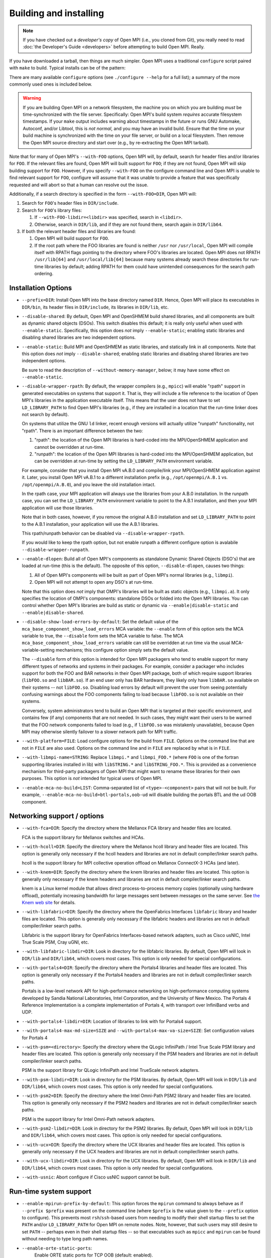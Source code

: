 .. _building-and-installing-section-label:

Building and installing
=======================

.. note:: If you have checked out a *developer's copy* of Open MPI
   (i.e., you cloned from Git), you really need to read :doc:`the
   Developer's Guide <developers>` before attempting to build Open
   MPI. Really.

If you have downloaded a tarball, then things are much simpler.
Open MPI uses a traditional ``configure`` script paired with ``make`` to
build.  Typical installs can be of the pattern:

.. code-block:: sh
   :linenos:

   shell$ ./configure [...options...]
   shell$ make [-j N] all install
   # Use an integer value of N for parallel builds

There are many available ``configure`` options (see ``./configure --help``
for a full list); a summary of the more commonly used ones is included
below.

.. warning:: If you are building Open MPI on a network filesystem, the
   machine you on which you are building *must* be time-synchronized
   with the file server.  Specifically: Open MPI's build system
   *requires* accurate filesystem timestamps.  If your ``make`` output
   includes warning about timestamps in the future or runs GNU
   Automake, Autoconf, and/or Libtool, this is *not normal*, and you
   may have an invalid build.  Ensure that the time on your build
   machine is synchronized with the time on your file server, or build
   on a local filesystem.  Then remove the Open MPI source directory
   and start over (e.g., by re-extracting the Open MPI tarball).

Note that for many of Open MPI's ``--with-FOO`` options, Open MPI will,
by default, search for header files and/or libraries for ``FOO``.  If
the relevant files are found, Open MPI will built support for ``FOO``;
if they are not found, Open MPI will skip building support for ``FOO``.
However, if you specify ``--with-FOO`` on the configure command line and
Open MPI is unable to find relevant support for ``FOO``, configure will
assume that it was unable to provide a feature that was specifically
requested and will abort so that a human can resolve out the issue.

Additionally, if a search directory is specified in the form
``--with-FOO=DIR``, Open MPI will:

#. Search for ``FOO``'s header files in ``DIR/include``.
#. Search for ``FOO``'s library files:

   #. If ``--with-FOO-libdir=<libdir>`` was specified, search in
      ``<libdir>``.
   #. Otherwise, search in ``DIR/lib``, and if they are not found
      there, search again in ``DIR/lib64``.

#. If both the relevant header files and libraries are found:

   #. Open MPI will build support for ``FOO``.
   #. If the root path where the FOO libraries are found is neither
      ``/usr`` nor ``/usr/local``, Open MPI will compile itself with
      RPATH flags pointing to the directory where FOO's libraries
      are located.  Open MPI does not RPATH ``/usr/lib[64]`` and
      ``/usr/local/lib[64]`` because many systems already search these
      directories for run-time libraries by default; adding RPATH for
      them could have unintended consequences for the search path
      ordering.


Installation Options
--------------------

* ``--prefix=DIR``:
  Install Open MPI into the base directory named ``DIR``.  Hence, Open
  MPI will place its executables in ``DIR/bin``, its header files in
  ``DIR/include``, its libraries in ``DIR/lib``, etc.

* ``--disable-shared``:
  By default, Open MPI and OpenSHMEM build shared libraries, and all
  components are built as dynamic shared objects (DSOs). This switch
  disables this default; it is really only useful when used with
  ``--enable-static``.  Specifically, this option does *not* imply
  ``--enable-static``; enabling static libraries and disabling shared
  libraries are two independent options.

* ``--enable-static``:
  Build MPI and OpenSHMEM as static libraries, and statically link in
  all components.  Note that this option does *not* imply
  ``--disable-shared``; enabling static libraries and disabling shared
  libraries are two independent options.

  Be sure to read the description of ``--without-memory-manager``,
  below; it may have some effect on ``--enable-static``.

* ``--disable-wrapper-rpath``:
  By default, the wrapper compilers (e.g., ``mpicc``) will enable
  "rpath" support in generated executables on systems that support it.
  That is, they will include a file reference to the location of Open
  MPI's libraries in the application executable itself.  This means
  that the user does not have to set ``LD_LIBRARY_PATH`` to find Open
  MPI's libraries (e.g., if they are installed in a location that the
  run-time linker does not search by default).

  On systems that utilize the GNU ``ld`` linker, recent enough versions
  will actually utilize "runpath" functionality, not "rpath".  There
  is an important difference between the two:

  #. "rpath": the location of the Open MPI libraries is hard-coded into
     the MPI/OpenSHMEM application and cannot be overridden at
     run-time.
  #. "runpath": the location of the Open MPI libraries is hard-coded into
     the MPI/OpenSHMEM application, but can be overridden at run-time
     by setting the ``LD_LIBRARY_PATH`` environment variable.

  For example, consider that you install Open MPI vA.B.0 and
  compile/link your MPI/OpenSHMEM application against it.  Later, you
  install Open MPI vA.B.1 to a different installation prefix (e.g.,
  ``/opt/openmpi/A.B.1`` vs. ``/opt/openmpi/A.B.0``), and you leave the old
  installation intact.

  In the rpath case, your MPI application will always use the
  libraries from your A.B.0 installation.  In the runpath case, you
  can set the ``LD_LIBRARY_PATH`` environment variable to point to the
  A.B.1 installation, and then your MPI application will use those
  libraries.

  Note that in both cases, however, if you remove the original A.B.0
  installation and set ``LD_LIBRARY_PATH`` to point to the A.B.1
  installation, your application will use the A.B.1 libraries.

  This rpath/runpath behavior can be disabled via
  ``--disable-wrapper-rpath``.

  If you would like to keep the rpath option, but not enable runpath
  a different configure option is avalabile
  ``--disable-wrapper-runpath``.

* ``--enable-dlopen``:
  Build all of Open MPI's components as standalone Dynamic Shared
  Objects (DSO's) that are loaded at run-time (this is the default).
  The opposite of this option, ``--disable-dlopen``, causes two things:

  #. All of Open MPI's components will be built as part of Open MPI's
     normal libraries (e.g., ``libmpi``).
  #. Open MPI will not attempt to open any DSO's at run-time.

  Note that this option does *not* imply that OMPI's libraries will be
  built as static objects (e.g., ``libmpi.a``).  It only specifies the
  location of OMPI's components: standalone DSOs or folded into the
  Open MPI libraries.  You can control whether Open MPI's libraries
  are build as static or dynamic via ``--enable|disable-static`` and
  ``--enable|disable-shared``.

* ``--disable-show-load-errors-by-default``:
  Set the default value of the ``mca_base_component_show_load_errors``
  MCA variable: the ``--enable`` form of this option sets the MCA
  variable to true, the ``--disable`` form sets the MCA variable to
  false.  The MCA ``mca_base_component_show_load_errors`` variable can
  still be overridden at run time via the usual MCA-variable-setting
  mechanisms; this configure option simply sets the default value.

  The ``--disable`` form of this option is intended for Open MPI
  packagers who tend to enable support for many different types of
  networks and systems in their packages.  For example, consider a
  packager who includes support for both the FOO and BAR networks in
  their Open MPI package, both of which require support libraries
  (``libFOO.so`` and ``libBAR.so``).  If an end user only has BAR
  hardware, they likely only have ``libBAR.so`` available on their
  systems -- not ``libFOO.so``.  Disabling load errors by default will
  prevent the user from seeing potentially confusing warnings about
  the FOO components failing to load because ``libFOO.so`` is not
  available on their systems.

  Conversely, system administrators tend to build an Open MPI that is
  targeted at their specific environment, and contains few (if any)
  components that are not needed.  In such cases, they might want
  their users to be warned that the FOO network components failed to
  load (e.g., if ``libFOO.so`` was mistakenly unavailable), because Open
  MPI may otherwise silently failover to a slower network path for MPI
  traffic.

* ``--with-platform=FILE``:
  Load configure options for the build from ``FILE``.  Options on the
  command line that are not in ``FILE`` are also used.  Options on the
  command line and in ``FILE`` are replaced by what is in ``FILE``.

* ``--with-libmpi-name=STRING``:
  Replace ``libmpi.*`` and ``libmpi_FOO.*`` (where ``FOO`` is one of the
  fortran supporting libraries installed in lib) with ``libSTRING.*``
  and ``libSTRING_FOO.*``. This is provided as a convenience mechanism
  for third-party packagers of Open MPI that might want to rename
  these libraries for their own purposes. This option is *not*
  intended for typical users of Open MPI.

* ``--enable-mca-no-build=LIST``:
  Comma-separated list of ``<type>-<component>`` pairs that will not be
  built. For example, ``--enable-mca-no-build=btl-portals,oob-ud`` will
  disable building the portals BTL and the ud OOB component.


Networking support / options
----------------------------

* ``--with-fca=DIR``:
  Specify the directory where the Mellanox FCA library and
  header files are located.

  FCA is the support library for Mellanox switches and HCAs.

* ``--with-hcoll=DIR``:
  Specify the directory where the Mellanox hcoll library and header
  files are located.  This option is generally only necessary if the
  hcoll headers and libraries are not in default compiler/linker
  search paths.

  hcoll is the support library for MPI collective operation offload on
  Mellanox ConnectX-3 HCAs (and later).

* ``--with-knem=DIR``:
  Specify the directory where the knem libraries and header files are
  located.  This option is generally only necessary if the knem headers
  and libraries are not in default compiler/linker search paths.

  knem is a Linux kernel module that allows direct process-to-process
  memory copies (optionally using hardware offload), potentially
  increasing bandwidth for large messages sent between messages on the
  same server.  See `the Knem web site
  <https://knem.gforge.inria.fr/>`_ for details.

* ``--with-libfabric=DIR``:
  Specify the directory where the OpenFabrics Interfaces ``libfabric``
  library and header files are located.  This option is generally only
  necessary if the libfabric headers and libraries are not in default
  compiler/linker search paths.

  Libfabric is the support library for OpenFabrics Interfaces-based
  network adapters, such as Cisco usNIC, Intel True Scale PSM, Cray
  uGNI, etc.

* ``--with-libfabric-libdir=DIR``:
  Look in directory for the libfabric libraries.  By default, Open MPI
  will look in ``DIR/lib`` and ``DIR/lib64``, which covers most cases.
  This option is only needed for special configurations.

* ``--with-portals4=DIR``:
  Specify the directory where the Portals4 libraries and header files
  are located.  This option is generally only necessary if the Portals4
  headers and libraries are not in default compiler/linker search
  paths.

  Portals is a low-level network API for high-performance networking
  on high-performance computing systems developed by Sandia National
  Laboratories, Intel Corporation, and the University of New Mexico.
  The Portals 4 Reference Implementation is a complete implementation
  of Portals 4, with transport over InfiniBand verbs and UDP.

* ``--with-portals4-libdir=DIR``:
  Location of libraries to link with for Portals4 support.

* ``--with-portals4-max-md-size=SIZE`` and
  ``--with-portals4-max-va-size=SIZE``:
  Set configuration values for Portals 4

* ``--with-psm=<directory>``:
  Specify the directory where the QLogic InfiniPath / Intel True Scale
  PSM library and header files are located.  This option is generally
  only necessary if the PSM headers and libraries are not in default
  compiler/linker search paths.

  PSM is the support library for QLogic InfiniPath and Intel TrueScale
  network adapters.

* ``--with-psm-libdir=DIR``:
  Look in directory for the PSM libraries.  By default, Open MPI will
  look in ``DIR/lib`` and ``DIR/lib64``, which covers most cases.  This
  option is only needed for special configurations.

* ``--with-psm2=DIR``:
  Specify the directory where the Intel Omni-Path PSM2 library and
  header files are located.  This option is generally only necessary
  if the PSM2 headers and libraries are not in default compiler/linker
  search paths.

  PSM is the support library for Intel Omni-Path network adapters.

* ``--with-psm2-libdir=DIR``:
  Look in directory for the PSM2 libraries.  By default, Open MPI will
  look in ``DIR/lib`` and ``DIR/lib64``, which covers most cases.  This
  option is only needed for special configurations.

* ``--with-ucx=DIR``:
  Specify the directory where the UCX libraries and header files are
  located.  This option is generally only necessary if the UCX headers
  and libraries are not in default compiler/linker search paths.

* ``--with-ucx-libdir=DIR``:
  Look in directory for the UCX libraries.  By default, Open MPI will
  look in ``DIR/lib`` and ``DIR/lib64``, which covers most cases.  This
  option is only needed for special configurations.

* ``--with-usnic``:
  Abort configure if Cisco usNIC support cannot be built.


Run-time system support
-----------------------

* ``--enable-mpirun-prefix-by-default``:
  This option forces the ``mpirun`` command to always behave as if
  ``--prefix $prefix`` was present on the command line (where ``$prefix``
  is the value given to the ``--prefix`` option to configure).  This
  prevents most ``rsh``/``ssh``-based users from needing to modify their
  shell startup files to set the ``PATH`` and/or ``LD_LIBRARY_PATH`` for
  Open MPI on remote nodes.  Note, however, that such users may still
  desire to set ``PATH`` -- perhaps even in their shell startup files --
  so that executables such as ``mpicc`` and ``mpirun`` can be found
  without needing to type long path names.

* ``--enable-orte-static-ports``:
   Enable ORTE static ports for TCP OOB (default: enabled).

* ``--with-alps``:
  Force the building of for the Cray Alps run-time environment.  If
  Alps support cannot be found, configure will abort.

* ``--with-lsf=DIR``:
  Specify the directory where the LSF libraries and header files are
  located.  This option is generally only necessary if the LSF headers
  and libraries are not in default compiler/linker search paths.

  LSF is a resource manager system, frequently used as a batch
  scheduler in HPC systems.

* ``--with-lsf-libdir=DIR``:
  Look in directory for the LSF libraries.  By default, Open MPI will
  look in ``DIR/lib`` and ``DIR/lib64``, which covers most cases.  This
  option is only needed for special configurations.

* ``--with-slurm``:
  Force the building of SLURM scheduler support.

* ``--with-sge``:
  Specify to build support for the Oracle Grid Engine (OGE) resource
  manager and/or the Open Grid Engine.  OGE support is disabled by
  default; this option must be specified to build OMPI's OGE support.

  The Oracle Grid Engine (OGE) and open Grid Engine packages are
  resource manager systems, frequently used as a batch scheduler in
  HPC systems.  It used to be called the "Sun Grid Engine", which is
  why the option is still named ``--with-sge``.

* ``--with-tm=DIR``:
  Specify the directory where the TM libraries and header files are
  located.  This option is generally only necessary if the TM headers
  and libraries are not in default compiler/linker search paths.

  TM is the support library for the Torque and PBS Pro resource
  manager systems, both of which are frequently used as a batch
  scheduler in HPC systems.


Miscellaneous support libraries
-------------------------------

* ``--with-libevent(=VALUE)``:
  This option specifies where to find the libevent support headers and
  library.  The following ``VALUE``\s are permitted:

  * ``internal``: Use Open MPI's internal copy of libevent.
  * ``external``: Use an external Libevent installation (rely on default
    compiler and linker paths to find it)
  * ``<no value>``:  Same as ``internal``.
  * ``DIR``: Specify the location of a specific libevent
    installation to use

  By default (or if ``--with-libevent`` is specified with no ``VALUE``),
  Open MPI will build and use the copy of libevent that it has in its
  source tree.  However, if the ``VALUE`` is ``external``, Open MPI will
  look for the relevant libevent header file and library in default
  compiler / linker locations.  Or, ``VALUE`` can be a directory tree
  where the libevent header file and library can be found.  This
  option allows operating systems to include Open MPI and use their
  default libevent installation instead of Open MPI's bundled
  libevent.

  libevent is a support library that provides event-based processing,
  timers, and signal handlers.  Open MPI requires libevent to build;
  passing --without-libevent will cause configure to abort.

* ``--with-libevent-libdir=DIR``:
  Look in directory for the libevent libraries.  This option is only
  usable when building Open MPI against an external libevent
  installation.  Just like other ``--with-FOO-libdir`` configure
  options, this option is only needed for special configurations.

* ``--with-hwloc(=VALUE)``:
  hwloc is a support library that provides processor and memory
  affinity information for NUMA platforms.  It is required by Open
  MPI.  Therefore, specifying ``--with-hwloc=no`` (or ``--without-hwloc``)
  is disallowed.

  By default (i.e., if ``--with-hwloc`` is not specified, or if
  ``--with-hwloc`` is specified without a value), Open MPI will first try
  to find/use an hwloc installation on the current system.  If Open
  MPI cannot find one, it will fall back to build and use the internal
  copy of hwloc included in the Open MPI source tree.

  Alternatively, the ``--with-hwloc`` option can be used to specify
  where to find the hwloc support headers and library.  The following
  ``VALUE``\s are permitted:

  * ``internal``: Only use Open MPI's internal copy of hwloc.
  * ``external``: Only use an external hwloc installation (rely on
    default compiler and linker paths to find it).
  * ``DIR``: Only use the specific hwloc installation found in
    the specified directory.

* ``--with-hwloc-libdir=DIR``:
  Look in directory for the hwloc libraries.  This option is only
  usable when building Open MPI against an external hwloc
  installation.  Just like other ``--with-FOO-libdir`` configure options,
  this option is only needed for special configurations.

* ``--disable-hwloc-pci``:
  Disable building hwloc's PCI device-sensing capabilities.  On some
  platforms (e.g., SusE 10 SP1, x86-64), the libpci support library is
  broken.  Open MPI's configure script should usually detect when
  libpci is not usable due to such brokenness and turn off PCI
  support, but there may be cases when configure mistakenly enables
  PCI support in the presence of a broken libpci.  These cases may
  result in ``make`` failing with warnings about relocation symbols in
  libpci.  The ``--disable-hwloc-pci`` switch can be used to force Open
  MPI to not build hwloc's PCI device-sensing capabilities in these
  cases.

  Similarly, if Open MPI incorrectly decides that libpci is broken,
  you can force Open MPI to build hwloc's PCI device-sensing
  capabilities by using ``--enable-hwloc-pci``.

  hwloc can discover PCI devices and locality, which can be useful for
  Open MPI in assigning message passing resources to MPI processes.

* ``--with-libltdl=DIR``:
  Specify the directory where the GNU Libtool libltdl libraries and
  header files are located.  This option is generally only necessary
  if the libltdl headers and libraries are not in default
  compiler/linker search paths.

  Note that this option is ignored if ``--disable-dlopen`` is specified.

* ``--disable-libompitrace``:
  Disable building the simple ``libompitrace`` library (see note above
  about libompitrace)

* ``--with-valgrind(=DIR)``:
  Directory where the valgrind software is installed.  If Open MPI
  finds Valgrind's header files, it will include additional support
  for Valgrind's memory-checking debugger.

  Specifically, it will eliminate a lot of false positives from
  running Valgrind on MPI applications.  There is a minor performance
  penalty for enabling this option.


MPI Functionality
-----------------

* ``--with-mpi-param-check(=VALUE)``:
  Whether or not to check MPI function parameters for errors at
  runtime.  The following ``VALUE``\s are permitted:

  * ``always``: MPI function parameters are always checked for errors
  * ``never``: MPI function parameters are never checked for errors
  * ``runtime``: Whether MPI function parameters are checked depends on
    the value of the MCA parameter ``mpi_param_check`` (default: yes).
  * ``yes``: Synonym for "always" (same as ``--with-mpi-param-check``).
  * ``no``: Synonym for "never" (same as ``--without-mpi-param-check``).

  If ``--with-mpi-param`` is not specified, ``runtime`` is the default.

* ``--disable-mpi-thread-multiple``:
  Disable the MPI thread level ``MPI_THREAD_MULTIPLE`` (it is enabled by
  default).

* ``--enable-mpi-java``:
  Enable building of an **EXPERIMENTAL** Java MPI interface (disabled
  by default).  You may also need to specify ``--with-jdk-dir``,
  ``--with-jdk-bindir``, and/or ``--with-jdk-headers``.

  .. warning:: Note that this Java interface is **INCOMPLETE**
     (meaning: it does not support all MPI functionality) and **LIKELY
     TO CHANGE**.  The Open MPI developers would very much like to
     hear your feedback about this interface.

  See :doc:`the Java section <java>` for many more details.

* ``--enable-mpi-fortran(=VALUE)``:
  By default, Open MPI will attempt to build all 3 Fortran bindings:
  ``mpif.h``, the ``mpi`` module, and the ``mpi_f08`` module.  The following
  ``VALUE``\s are permitted:

  * ``all``: Synonym for ``yes``.
  * ``yes``: Attempt to build all 3 Fortran bindings; skip
    any binding that cannot be built (same as
    ``--enable-mpi-fortran``).
  * ``mpifh``: Only build ``mpif.h`` support.
  * ``usempi``: Only build ``mpif.h`` and ``mpi`` module support.
  * ``usempif08``:  Build ``mpif.h``, ``mpi`` module, and ``mpi_f08``
     module support.
  * ``none``: Synonym for ``no``.
  * ``no``: Do not build any MPI Fortran support (same as
    ``--disable-mpi-fortran``).  This is mutually exclusive
    with building the OpenSHMEM Fortran interface.

* ``--enable-mpi-ext(=LIST)``:
  Enable Open MPI's non-portable API extensions.  ``LIST`` is a
  comma-delmited list of extensions.  If no ``LIST`` is specified, all
  of the extensions are enabled.

  See the "Open MPI API Extensions" section for more details.

* ``--disable-mpi-io``:
  Disable built-in support for MPI-2 I/O, likely because an
  externally-provided MPI I/O package will be used. Default is to use
  the internal framework system that uses the ompio component and a
  specially modified version of ROMIO that fits inside the romio
  component

* ``--disable-io-romio``:
  Disable the ROMIO MPI-IO component

* ``--with-io-romio-flags=FLAGS``:
  Pass ``FLAGS`` to the ROMIO distribution configuration script.  This
  option is usually only necessary to pass
  parallel-filesystem-specific preprocessor/compiler/linker flags back
  to the ROMIO system.

* ``--disable-io-ompio``:
  Disable the ompio MPI-IO component

* ``--enable-sparse-groups``:
  Enable the usage of sparse groups. This would save memory
  significantly especially if you are creating large
  communicators. (Disabled by default)


OpenSHMEM Functionality
-----------------------

* ``--disable-oshmem``:
  Disable building the OpenSHMEM implementation (by default, it is
  enabled).

* ``--disable-oshmem-fortran``:
  Disable building only the Fortran OpenSHMEM bindings. Please see
  the "Compiler Notes" section herein which contains further
  details on known issues with various Fortran compilers.


Miscellaneous Functionality
---------------------------

* ``--without-memory-manager``:
  Disable building Open MPI's memory manager.  Open MPI's memory
  manager is usually built on Linux based platforms, and is generally
  only used for optimizations with some OpenFabrics-based networks (it
  is not *necessary* for OpenFabrics networks, but some performance
  loss may be observed without it).

  However, it may be necessary to disable the memory manager in order
  to build Open MPI statically.

* ``--with-ft=TYPE``:
  Specify the type of fault tolerance to enable.  Options: LAM
  (LAM/MPI-like), cr (Checkpoint/Restart).  Fault tolerance support is
  disabled unless this option is specified.

* ``--enable-peruse``:
  Enable the PERUSE MPI data analysis interface.

* ``--enable-heterogeneous``:
  Enable support for running on heterogeneous clusters (e.g., machines
  with different endian representations).  Heterogeneous support is
  disabled by default because it imposes a minor performance penalty.

  .. danger:: The heterogeneous functionality is currently broken --
              do not use.

* ``--with-wrapper-cflags=CFLAGS``
* ``--with-wrapper-cxxflags=CXXFLAGS``
* ``--with-wrapper-fflags=FFLAGS``
* ``--with-wrapper-fcflags=FCFLAGS``
* ``--with-wrapper-ldflags=LDFLAGS``
* ``--with-wrapper-libs=LIBS``:
  Add the specified flags to the default flags that are used in Open
  MPI's "wrapper" compilers (e.g., ``mpicc`` -- see below for more
  information about Open MPI's wrapper compilers).  By default, Open
  MPI's wrapper compilers use the same compilers used to build Open
  MPI and specify a minimum set of additional flags that are necessary
  to compile/link MPI applications.  These configure options give
  system administrators the ability to embed additional flags in
  OMPI's wrapper compilers (which is a local policy decision).  The
  meanings of the different flags are:

  ``CFLAGS``: Flags passed by the ``mpicc`` wrapper to the C compiler
  ``CXXFLAGS``: Flags passed by the ``mpic++`` wrapper to the C++ compiler
  ``FCFLAGS``: Flags passed by the ``mpifort`` wrapper to the Fortran compiler
  ``LDFLAGS``: Flags passed by all the wrappers to the linker
  ``LIBS``: Flags passed by all the wrappers to the linker

  There are other ways to configure Open MPI's wrapper compiler
  behavior; see `the Open MPI FAQ <https://www.open-mpi.org/faq/>`_
  for more information.

There are many other options available -- see ``./configure --help``.

Changing the compilers that Open MPI uses to build itself uses the
standard Autoconf mechanism of setting special environment variables
either before invoking configure or on the configure command line.
The following environment variables are recognized by configure:

* ``CC``: C compiler to use
* ``CFLAGS``: Compile flags to pass to the C compiler
* ``CPPFLAGS``: Preprocessor flags to pass to the C compiler
* ``CXX``: C++ compiler to use
* ``CXXFLAGS``: Compile flags to pass to the C++ compiler
* ``CXXCPPFLAGS``: Preprocessor flags to pass to the C++ compiler
* ``FC``: Fortran compiler to use
* ``FCFLAGS``: Compile flags to pass to the Fortran compiler
* ``LDFLAGS``: Linker flags to pass to all compilers
* ``LIBS``: Libraries to pass to all compilers (it is rarely
   necessary for users to need to specify additional ``LIBS``)
* ``PKG_CONFIG``: Path to the ``pkg-config`` utility

For example:

.. code-block:: sh
   :linenos:

   shell$ ./configure CC=mycc CXX=myc++ FC=myfortran ...

.. note:: We generally suggest using the above command line form for
   setting different compilers (vs. setting environment variables and
   then invoking ``./configure``).  The above form will save all
   variables and values in the ``config.log`` file, which makes
   post-mortem analysis easier if problems occur.

Note that if you intend to compile Open MPI with a ``make`` other than
the default one in your ``PATH``, then you must either set the ``$MAKE``
environment variable before invoking Open MPI's ``configure`` script, or
pass ``MAKE=your_make_prog`` to configure.  For example:

.. code-block:: sh
   :linenos:

   shell$ ./configure MAKE=/path/to/my/make ...

This could be the case, for instance, if you have a shell alias for
``make``, or you always type ``gmake`` out of habit.  Failure to tell
``configure`` which non-default ``make`` you will use to compile Open MPI
can result in undefined behavior (meaning: don't do that).

Note that you may also want to ensure that the value of
``LD_LIBRARY_PATH`` is set appropriately (or not at all) for your build
(or whatever environment variable is relevant for your operating
system).  For example, some users have been tripped up by setting to
use a non-default Fortran compiler via the ``FC`` environment variable,
but then failing to set ``LD_LIBRARY_PATH`` to include the directory
containing that non-default Fortran compiler's support libraries.
This causes Open MPI's ``configure`` script to fail when it tries to
compile / link / run simple Fortran programs.

It is required that the compilers specified be compile and link
compatible, meaning that object files created by one compiler must be
able to be linked with object files from the other compilers and
produce correctly functioning executables.

Open MPI supports all the ``make`` targets that are provided by GNU
Automake, such as:

* ``all``: build the entire Open MPI package
* ``install``: install Open MPI
* ``uninstall``: remove all traces of Open MPI from the $prefix
* ``clean``: clean out the build tree

Once Open MPI has been built and installed, it is safe to run ``make
clean`` and/or remove the entire build tree.

VPATH and parallel builds are fully supported.

Generally speaking, the only thing that users need to do to use Open
MPI is ensure that ``PREFIX/bin`` is in their ``PATH`` and
``PREFIX/lib`` is in their ``LD_LIBRARY_PATH``.  Users may need to
ensure to set the ``PATH`` and ``LD_LIBRARY_PATH`` in their shell
setup files (e.g., ``.bashrc``, ``.cshrc``) so that non-interactive
``rsh``/`ssh`-based logins will be able to find the Open MPI
executables.
